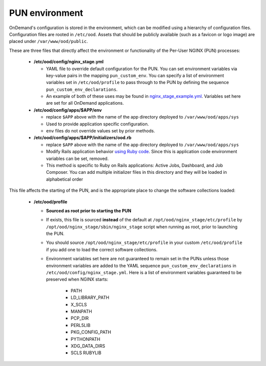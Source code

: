 .. _pun-environment:

PUN environment
===============

OnDemand's configuration is stored in the environment, which can be modified using a hierarchy of configuration files. Configuration files are rooted in ``/etc/ood``. Assets that should be publicly available (such as a favicon or logo image) are placed under ``/var/www/ood/public``.

These are three files that directly affect the environment or functionality of the Per-User NGINX (PUN) processes:

   * **/etc/ood/config/nginx_stage.yml**

     - YAML file to override default configuration for the PUN. You can set environment variables via key-value pairs in the mapping ``pun_custom_env``. You can specify a list of environment variables set in ``/etc/ood/profile`` to pass through to the PUN by defining the sequence ``pun_custom_env_declarations``.
     - An example of both of these uses may be found in `nginx_stage_example.yml <https://github.com/OSC/ondemand/blob/d85a3982d69746144d12bb808d2419b42ccc97a1/nginx_stage/share/nginx_stage_example.yml#L26-L43>`__. Variables set here are set for all OnDemand applications.

   * **/etc/ood/config/apps/$APP/env**

     - replace ``$APP`` above with the name of the app directory deployed to ``/var/www/ood/apps/sys``
     - Used to provide application specific configuration.
     - ``env`` files do not override values set by prior methods.

   * **/etc/ood/config/apps/$APP/initializers/ood.rb**

     - replace ``$APP`` above with the name of the app directory deployed to ``/var/www/ood/apps/sys``
     - Modify Rails application behavior `using Ruby code <https://guides.rubyonrails.org/configuring.html#using-initializer-files>`__. Since this is application code environment variables can be set, removed.
     - This method is specific to Ruby on Rails applications: Active Jobs,
       Dashboard, and Job Composer. You can add multiple
       initializer files in this directory and they will be loaded in
       alphabetical order

This file affects the starting of the PUN, and is the appropriate place to change the software collections loaded:

   * **/etc/ood/profile**

     - **Sourced as root prior to starting the PUN**
     - If exists, this file is sourced **instead** of the default at ``/opt/ood/nginx_stage/etc/profile`` by ``/opt/ood/nginx_stage/sbin/nginx_stage`` script when running as root, prior to launching the PUN.
     - You should source ``/opt/ood/nginx_stage/etc/profile`` in your custom ``/etc/ood/profile`` if you add one to load the correct software collections.
     -  Environment variables set here are not guaranteed to remain set in the PUNs unless those environment variables are added to the YAML sequence ``pun_custom_env_declarations`` in ``/etc/ood/config/nginx_stage.yml``. Here is a list of environment variables guaranteed to be preserved when NGINX starts:

         - PATH
         - LD_LIBRARY_PATH
         - X_SCLS
         - MANPATH
         - PCP_DIR
         - PERL5LIB
         - PKG_CONFIG_PATH
         - PYTHONPATH
         - XDG_DATA_DIRS
         - SCLS RUBYLIB